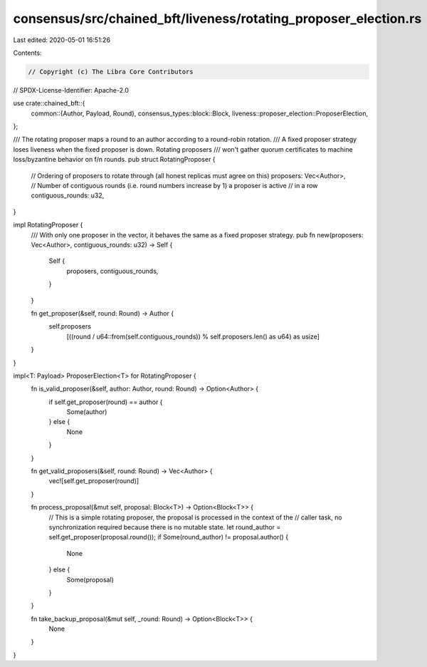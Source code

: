 consensus/src/chained_bft/liveness/rotating_proposer_election.rs
================================================================

Last edited: 2020-05-01 16:51:26

Contents:

.. code-block:: rs

    // Copyright (c) The Libra Core Contributors
// SPDX-License-Identifier: Apache-2.0

use crate::chained_bft::{
    common::{Author, Payload, Round},
    consensus_types::block::Block,
    liveness::proposer_election::ProposerElection,
};

/// The rotating proposer maps a round to an author according to a round-robin rotation.
/// A fixed proposer strategy loses liveness when the fixed proposer is down. Rotating proposers
/// won't gather quorum certificates to machine loss/byzantine behavior on f/n rounds.
pub struct RotatingProposer {
    // Ordering of proposers to rotate through (all honest replicas must agree on this)
    proposers: Vec<Author>,
    // Number of contiguous rounds (i.e. round numbers increase by 1) a proposer is active
    // in a row
    contiguous_rounds: u32,
}

impl RotatingProposer {
    /// With only one proposer in the vector, it behaves the same as a fixed proposer strategy.
    pub fn new(proposers: Vec<Author>, contiguous_rounds: u32) -> Self {
        Self {
            proposers,
            contiguous_rounds,
        }
    }

    fn get_proposer(&self, round: Round) -> Author {
        self.proposers
            [((round / u64::from(self.contiguous_rounds)) % self.proposers.len() as u64) as usize]
    }
}

impl<T: Payload> ProposerElection<T> for RotatingProposer {
    fn is_valid_proposer(&self, author: Author, round: Round) -> Option<Author> {
        if self.get_proposer(round) == author {
            Some(author)
        } else {
            None
        }
    }

    fn get_valid_proposers(&self, round: Round) -> Vec<Author> {
        vec![self.get_proposer(round)]
    }

    fn process_proposal(&mut self, proposal: Block<T>) -> Option<Block<T>> {
        // This is a simple rotating proposer, the proposal is processed in the context of the
        // caller task, no synchronization required because there is no mutable state.
        let round_author = self.get_proposer(proposal.round());
        if Some(round_author) != proposal.author() {
            None
        } else {
            Some(proposal)
        }
    }

    fn take_backup_proposal(&mut self, _round: Round) -> Option<Block<T>> {
        None
    }
}


